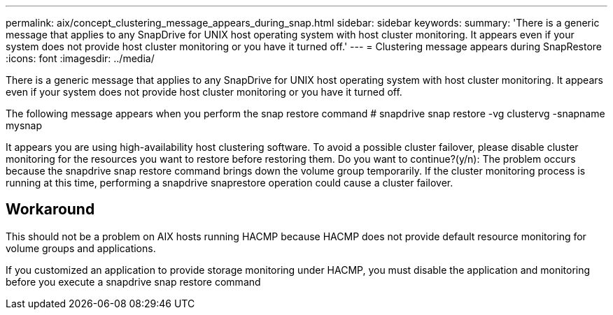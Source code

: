 ---
permalink: aix/concept_clustering_message_appears_during_snap.html
sidebar: sidebar
keywords: 
summary: 'There is a generic message that applies to any SnapDrive for UNIX host operating system with host cluster monitoring. It appears even if your system does not provide host cluster monitoring or you have it turned off.'
---
= Clustering message appears during SnapRestore
:icons: font
:imagesdir: ../media/

[.lead]
There is a generic message that applies to any SnapDrive for UNIX host operating system with host cluster monitoring. It appears even if your system does not provide host cluster monitoring or you have it turned off.

The following message appears when you perform the snap restore command # snapdrive snap restore -vg clustervg -snapname mysnap

It appears you are using high-availability host clustering software. To avoid a possible cluster failover, please disable cluster monitoring for the resources you want to restore before restoring them. Do you want to continue?(y/n): The problem occurs because the snapdrive snap restore command brings down the volume group temporarily. If the cluster monitoring process is running at this time, performing a snapdrive snaprestore operation could cause a cluster failover.

== Workaround

This should not be a problem on AIX hosts running HACMP because HACMP does not provide default resource monitoring for volume groups and applications.

If you customized an application to provide storage monitoring under HACMP, you must disable the application and monitoring before you execute a snapdrive snap restore command
